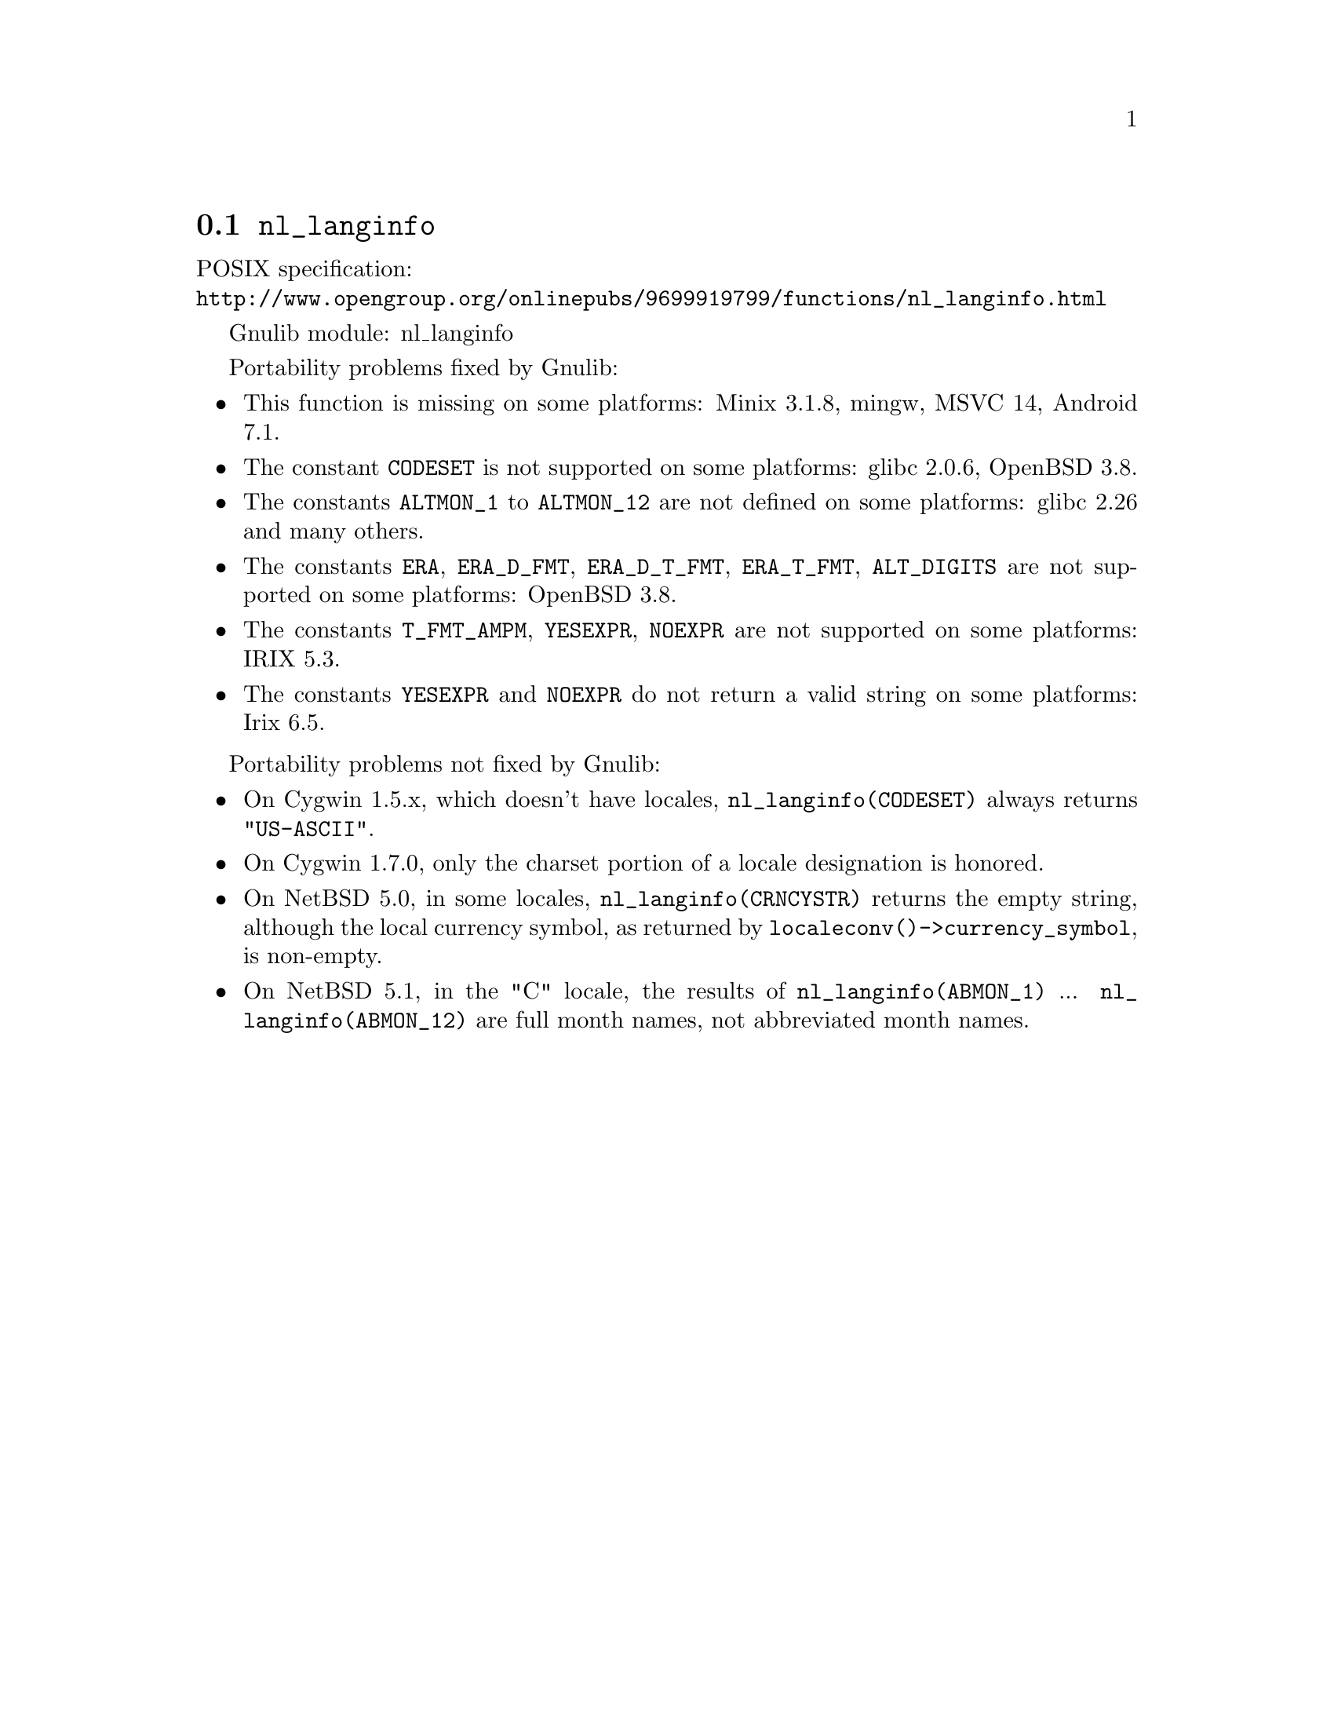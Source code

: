 @node nl_langinfo
@section @code{nl_langinfo}
@findex nl_langinfo

POSIX specification:@* @url{http://www.opengroup.org/onlinepubs/9699919799/functions/nl_langinfo.html}

Gnulib module: nl_langinfo

Portability problems fixed by Gnulib:
@itemize
@item
This function is missing on some platforms:
Minix 3.1.8, mingw, MSVC 14, Android 7.1.
@item
The constant @code{CODESET} is not supported on some platforms:
glibc 2.0.6, OpenBSD 3.8.
@item
The constants @code{ALTMON_1} to @code{ALTMON_12} are not defined on some
platforms:
glibc 2.26 and many others.
@item
The constants @code{ERA}, @code{ERA_D_FMT}, @code{ERA_D_T_FMT},
@code{ERA_T_FMT}, @code{ALT_DIGITS} are not supported on some platforms:
OpenBSD 3.8.
@item
The constants @code{T_FMT_AMPM}, @code{YESEXPR}, @code{NOEXPR} are not
supported on some platforms:
IRIX 5.3.
@item
The constants @code{YESEXPR} and @code{NOEXPR} do not return a valid
string on some platforms:
Irix 6.5.
@end itemize

Portability problems not fixed by Gnulib:
@itemize
@item
On Cygwin 1.5.x, which doesn't have locales, @code{nl_langinfo(CODESET)} always
returns @code{"US-ASCII"}.

@item
On Cygwin 1.7.0, only the charset portion of a locale designation is honored.

@item
On NetBSD 5.0, in some locales, @code{nl_langinfo(CRNCYSTR)} returns the
empty string, although the local currency symbol, as returned by
@code{localeconv()->currency_symbol}, is non-empty.

@item
On NetBSD 5.1, in the "C" locale, the results of
@code{nl_langinfo(ABMON_1)} ... @code{nl_langinfo(ABMON_12)} are full month
names, not abbreviated month names.
@end itemize
